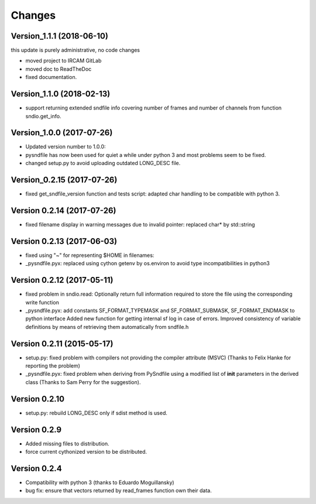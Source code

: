 Changes
-------

Version\_1.1.1 (2018-06-10)
~~~~~~~~~~~~~~~~~~~~~~~~~~~

this update is purely administrative, no code changes

-  moved project to IRCAM GitLab
-  moved doc to ReadTheDoc
-  fixed documentation.

Version\_1.1.0 (2018-02-13)
~~~~~~~~~~~~~~~~~~~~~~~~~~~

-  support returning extended sndfile info covering number of frames and
   number of channels from function sndio.get\_info.

Version\_1.0.0 (2017-07-26)
~~~~~~~~~~~~~~~~~~~~~~~~~~~

-  Updated version number to 1.0.0:
-  pysndfile has now been used for quiet a while under python 3 and most
   problems seem to be fixed.
-  changed setup.py to avoid uploading outdated LONG\_DESC file.

Version\_0.2.15 (2017-07-26)
~~~~~~~~~~~~~~~~~~~~~~~~~~~~

-  fixed get\_sndfile\_version function and tests script: adapted char
   handling to be compatible with python 3.

Version 0.2.14 (2017-07-26)
~~~~~~~~~~~~~~~~~~~~~~~~~~~

-  fixed filename display in warning messages due to invalid pointer:
   replaced char\* by std::string

Version 0.2.13 (2017-06-03)
~~~~~~~~~~~~~~~~~~~~~~~~~~~

-  fixed using "~" for representing $HOME in filenames:
-  \_pysndfile.pyx: replaced using cython getenv by os.environ to avoid
   type incompatibilities in python3

Version 0.2.12 (2017-05-11)
~~~~~~~~~~~~~~~~~~~~~~~~~~~

-  fixed problem in sndio.read: Optionally return full information
   required to store the file using the corresponding write function
-  \_pysndfile.pyx: add constants SF\_FORMAT\_TYPEMASK and
   SF\_FORMAT\_SUBMASK, SF\_FORMAT\_ENDMASK to python interface Added
   new function for getting internal sf log in case of errors. Improved
   consistency of variable definitions by means of retrieving them
   automatically from sndfile.h

Version 0.2.11 (2015-05-17)
~~~~~~~~~~~~~~~~~~~~~~~~~~~

-  setup.py: fixed problem with compilers not providing the compiler
   attribute (MSVC) (Thanks to Felix Hanke for reporting the problem)
-  \_pysndfile.pyx: fixed problem when deriving from PySndfile using a
   modified list of **init** parameters in the derived class (Thanks to
   Sam Perry for the suggestion).

Version 0.2.10
~~~~~~~~~~~~~~

-  setup.py: rebuild LONG\_DESC only if sdist method is used.

Version 0.2.9
~~~~~~~~~~~~~

-  Added missing files to distribution.
-  force current cythonized version to be distributed.

Version 0.2.4
~~~~~~~~~~~~~

-  Compatibility with python 3 (thanks to Eduardo Moguillansky)
-  bug fix: ensure that vectors returned by read\_frames function own
   their data.

